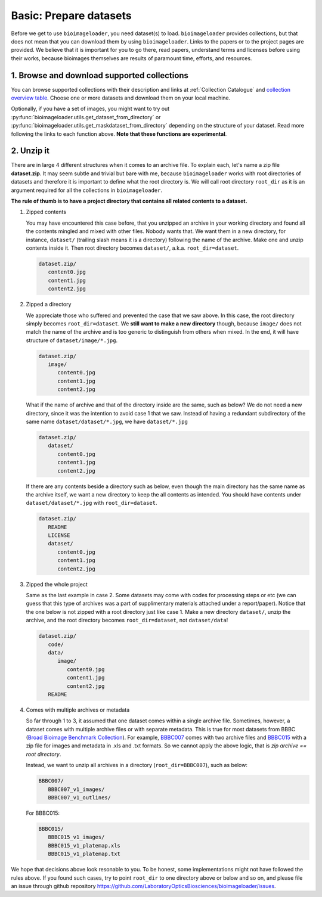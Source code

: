 Basic: Prepare datasets
=======================
Before we get to use ``bioimageloader``, you need dataset(s) to load. ``bioimageloader``
provides collections, but that does not mean that you can download them by using
``bioimageloader``. Links to the papers or to the project pages are provided. We believe
that it is important for you to go there, read papers, understand terms and licenses
before using their works, because bioimages themselves are results of paramount time,
efforts, and resources.


1. Browse and download supported collections
--------------------------------------------
You can browse supported collections with their description and links at :ref:`Collection
Catalogue` and `collection overview table <../_static/table_maskdataset.html>`_. Choose
one or more datasets and download them on your local machine.

Optionally, if you have a set of images, you might want to try out
:py:func:`bioimageloader.utils.get_dataset_from_directory` or
:py:func:`bioimageloader.utils.get_maskdataset_from_directory` depending on the
structure of your dataset. Read more following the links to each function above. **Note
that these functions are experimental**.


2. Unzip it
-----------
There are in large 4 different structures when it comes to an archive file. To explain
each, let's name a zip file **dataset.zip**. It may seem subtle and trivial but bare
with me, because ``bioimageloader`` works with root directories of datasets and
therefore it is important to define what the root directory is. We will call root
directory ``root_dir`` as it is an argument required for all the collections in
``bioimageloader``.

**The rule of thumb is to have a project directory that contains all related contents to
a dataset.**


1. Zipped contents

   You may have encountered this case before, that you unzipped an archive in your
   working directory and found all the contents mingled and mixed with other files.
   Nobody wants that. We want them in a new directory, for instance, ``dataset/``
   (trailing slash means it is a directory) following the name of the archive. Make one
   and unzip contents inside it. Then root directory becomes ``dataset/``, a.k.a.
   ``root_dir=dataset``.

   .. code-block:: bash

      dataset.zip/
         content0.jpg
         content1.jpg
         content2.jpg


2. Zipped a directory

   We appreciate those who suffered and prevented the case that we saw above. In this
   case, the root directory simply becomes ``root_dir=dataset``. We **still want to make
   a new directory** though, because ``image/`` does not match the name of the archive
   and is too generic to distinguish from others when mixed. In the end, it will have
   structure of ``dataset/image/*.jpg``.

   .. code-block:: bash

      dataset.zip/
         image/
            content0.jpg
            content1.jpg
            content2.jpg

   What if the name of archive and that of the directory inside are the same, such as
   below? We do not need a new directory, since it was the intention to avoid case 1
   that we saw. Instead of having a redundant subdirectory of the same name
   ``dataset/dataset/*.jpg``, we have ``dataset/*.jpg``

   .. code-block:: bash

      dataset.zip/
         dataset/
            content0.jpg
            content1.jpg
            content2.jpg

   If there are any contents beside a directory such as below, even though the main
   directory has the same name as the archive itself, we want a new directory to keep
   the all contents as intended. You should have contents under
   ``dataset/dataset/*.jpg`` with ``root_dir=dataset``.

   .. code-block:: bash

      dataset.zip/
         README
         LICENSE
         dataset/
            content0.jpg
            content1.jpg
            content2.jpg


3. Zipped the whole project

   Same as the last example in case 2. Some datasets may come with codes for processing
   steps or etc (we can guess that this type of archives was a part of supplimentary
   materials attached under a report/paper). Notice that the one below is not zipped
   with a root directory just like case 1. Make a new directory ``dataset/``, unzip the
   archive, and the root directory becomes ``root_dir=dataset``, not ``dataset/data``!

   .. code-block:: bash

      dataset.zip/
         code/
         data/
            image/
               content0.jpg
               content1.jpg
               content2.jpg
         README


4. Comes with multiple archives or metadata

   So far through 1 to 3, it assumed that one dataset comes within a single archive
   file. Sometimes, however, a dataset comes with multiple archive files or with
   separate metadata. This is true for most datasets from BBBC (`Broad Bioimage
   Benchmark Collection <https://bbbc.broadinstitute.org/>`_). For example, `BBBC007
   <https://bbbc.broadinstitute.org/BBBC007>`_ comes with two archive files and `BBBC015
   <https://bbbc.broadinstitute.org/BBBC015>`_ with a zip file for images and metadata
   in .xls and .txt formats. So we cannot apply the above logic, that is *zip archive ==
   root directory*.

   Instead, we want to unzip all archives in a directory (``root_dir=BBBC007``), such as
   below:

   .. code-block:: bash

      BBBC007/
         BBBC007_v1_images/
         BBBC007_v1_outlines/

   For BBBC015:

   .. code-block:: bash

      BBBC015/
         BBBC015_v1_images/
         BBBC015_v1_platemap.xls
         BBBC015_v1_platemap.txt


We hope that decisions above look resonable to you. To be honest, some implementations
might not have followed the rules above. If you found such cases, try to point
``root_dir`` to one directory above or below and so on, and please file an issue through
github repository https://github.com/LaboratoryOpticsBiosciences/bioimageloader/issues.
